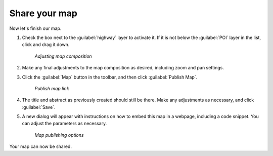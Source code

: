 .. _maps.share:

Share your map
==============

Now let's finish our map.

#. Check the box next to the :guilabel:`highway` layer to activate it.  If it is not below the :guilabel:`POI` layer in the list, click and drag it down.

   .. figure:: img/mapcomposition.png

      *Adjusting map composition*

#. Make any final adjustments to the map composition as desired, including zoom and pan settings.

#. Click the :guilabel:`Map` button in the toolbar, and then click :guilabel:`Publish Map`.

   .. figure:: img/publishmaplink.png

      *Publish map link*

#. The title and abstract as previously created should still be there. Make any adjustments as necessary, and click :guilabel:`Save`.

#. A new dialog will appear with instructions on how to embed this map in a webpage, including a code snippet. You can adjust the parameters as necessary.

   .. figure:: img/publishmap.png

      *Map publishing options*

Your map can now be shared.
